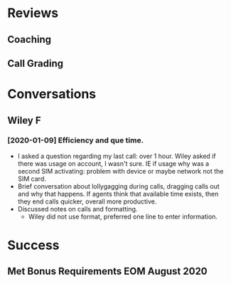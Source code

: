 * Reviews
** Coaching
** Call Grading
* Conversations
** Wiley F
*** [2020-01-09] Efficiency and que time.
- I asked a question regarding my last call: over 1 hour. Wiley asked if there was usage on account, I wasn't sure. IE if usage why was a second SIM activating: problem with device or maybe network not the SIM card.
- Brief conversation about lollygagging during calls, dragging calls out and why that happens. If agents think that available time exists, then they end calls quicker, overall more productive.
- Discussed notes on calls and formatting.
  - Wiley did not use format, preferred one line  to enter information.
* Success
** Met Bonus Requirements EOM August 2020
